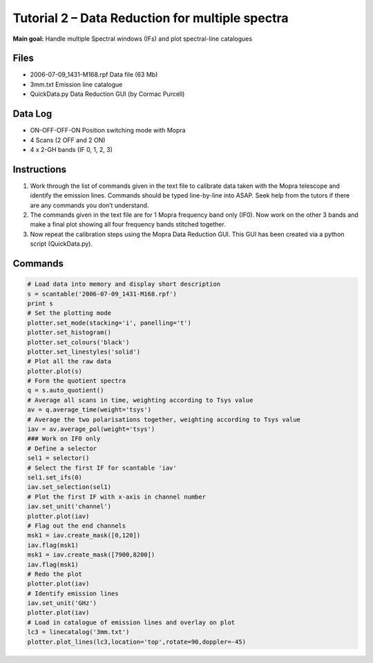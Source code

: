 ================================================
Tutorial 2 – Data Reduction for multiple spectra
================================================


.. sectionauthor:: Kate Brooks

**Main goal:** Handle multiple Spectral windows (IFs) and plot spectral-line catalogues


Files
-----

* 2006-07-09_1431-M168.rpf Data file (63 Mb)

* 3mm.txt Emission line catalogue

* QuickData.py Data Reduction GUI (by Cormac Purcell)

Data Log
--------

* ON-OFF-OFF-ON Position switching mode with Mopra

* 4 Scans (2 OFF and 2 ON)

* 4 x 2-GH bands (IF 0, 1, 2, 3)

Instructions
------------

1. Work through the list of commands given in the text file to
   calibrate data taken with the Mopra telescope and identify the
   emission lines. Commands should be typed line-by-line into
   ASAP. Seek help from the tutors if there are any commands
   you don’t understand.

2. The commands given in the text file are for 1 Mopra frequency
   band only (IF0). Now work on the other 3 bands and make a
   final plot showing all four frequency bands stitched together.

3. Now repeat the calibration steps using the Mopra Data
   Reduction GUI. This GUI has been created via a python script
   (QuickData.py).

Commands
--------

.. code-block:: python

   # Load data into memory and display short description
   s = scantable('2006-07-09_1431-M168.rpf')
   print s
   # Set the plotting mode
   plotter.set_mode(stacking='i', panelling='t')
   plotter.set_histogram()
   plotter.set_colours('black')
   plotter.set_linestyles('solid')
   # Plot all the raw data
   plotter.plot(s)
   # Form the quotient spectra
   q = s.auto_quotient()
   # Average all scans in time, weighting according to Tsys value
   av = q.average_time(weight='tsys')
   # Average the two polarisations together, weighting according to Tsys value
   iav = av.average_pol(weight='tsys')
   ### Work on IF0 only
   # Define a selector
   sel1 = selector()
   # Select the first IF for scantable 'iav'
   sel1.set_ifs(0)
   iav.set_selection(sel1)
   # Plot the first IF with x-axis in channel number
   iav.set_unit('channel')
   plotter.plot(iav)
   # Flag out the end channels
   msk1 = iav.create_mask([0,120])
   iav.flag(msk1)
   msk1 = iav.create_mask([7900,8200])
   iav.flag(msk1)
   # Redo the plot
   plotter.plot(iav)
   # Identify emission lines
   iav.set_unit('GHz')
   plotter.plot(iav)
   # Load in catalogue of emission lines and overlay on plot
   lc3 = linecatalog('3mm.txt')
   plotter.plot_lines(lc3,location='top',rotate=90,doppler=-45)